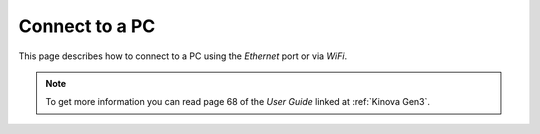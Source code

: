 


Connect to a PC
=================

This page describes how to connect to a PC using the `Ethernet` port or via `WiFi`.

.. note:: To get more information you can read page 68 of the `User Guide` linked at :ref:`Kinova Gen3`.



